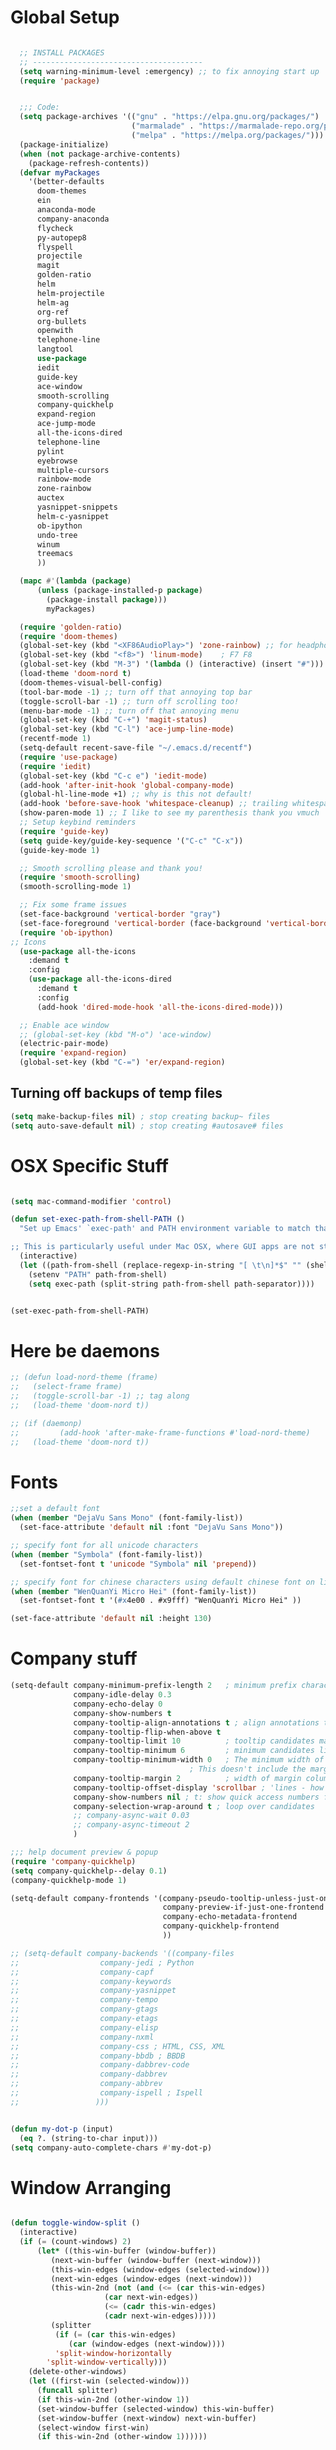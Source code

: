 * Global Setup
#+BEGIN_SRC emacs-lisp

    ;; INSTALL PACKAGES
    ;; --------------------------------------
    (setq warning-minimum-level :emergency) ;; to fix annoying start up
    (require 'package)


    ;;; Code:
    (setq package-archives '(("gnu" . "https://elpa.gnu.org/packages/")
                             ("marmalade" . "https://marmalade-repo.org/packages/")
                             ("melpa" . "https://melpa.org/packages/")))
    (package-initialize)
    (when (not package-archive-contents)
      (package-refresh-contents))
    (defvar myPackages
      '(better-defaults
        doom-themes
        ein
        anaconda-mode
        company-anaconda
        flycheck
        py-autopep8
        flyspell
        projectile
        magit
        golden-ratio
        helm
        helm-projectile
        helm-ag
        org-ref
        org-bullets
        openwith
        telephone-line
        langtool
        use-package
        iedit
        guide-key
        ace-window
        smooth-scrolling
        company-quickhelp
        expand-region
        ace-jump-mode
        all-the-icons-dired
        telephone-line
        pylint
        eyebrowse
        multiple-cursors
        rainbow-mode
        zone-rainbow
        auctex
        yasnippet-snippets
        helm-c-yasnippet
        ob-ipython
        undo-tree
        winum
        treemacs
        ))

    (mapc #'(lambda (package)
        (unless (package-installed-p package)
          (package-install package)))
          myPackages)

    (require 'golden-ratio)
    (require 'doom-themes)
    (global-set-key (kbd "<XF86AudioPlay>") 'zone-rainbow) ;; for headphone
    (global-set-key (kbd "<f8>") 'linum-mode)    ; F7 F8
    (global-set-key (kbd "M-3") '(lambda () (interactive) (insert "#")))
    (load-theme 'doom-nord t)
    (doom-themes-visual-bell-config)
    (tool-bar-mode -1) ;; turn off that annoying top bar
    (toggle-scroll-bar -1) ;; turn off scrolling too!
    (menu-bar-mode -1) ;; turn off that annoying menu
    (global-set-key (kbd "C-+") 'magit-status)
    (global-set-key (kbd "C-l") 'ace-jump-line-mode)
    (recentf-mode 1)
    (setq-default recent-save-file "~/.emacs.d/recentf")
    (require 'use-package)
    (require 'iedit)
    (global-set-key (kbd "C-c e") 'iedit-mode)
    (add-hook 'after-init-hook 'global-company-mode)
    (global-hl-line-mode +1) ;; why is this not default!
    (add-hook 'before-save-hook 'whitespace-cleanup) ;; trailing whitespace begone
    (show-paren-mode 1) ;; I like to see my parenthesis thank you vmuch
    ;; Setup keybind reminders
    (require 'guide-key)
    (setq guide-key/guide-key-sequence '("C-c" "C-x"))
    (guide-key-mode 1)

    ;; Smooth scrolling please and thank you!
    (require 'smooth-scrolling)
    (smooth-scrolling-mode 1)

    ;; Fix some frame issues
    (set-face-background 'vertical-border "gray")
    (set-face-foreground 'vertical-border (face-background 'vertical-border))
    (require 'ob-ipython)
  ;; Icons
    (use-package all-the-icons
      :demand t
      :config
      (use-package all-the-icons-dired
        :demand t
        :config
        (add-hook 'dired-mode-hook 'all-the-icons-dired-mode)))

    ;; Enable ace window
    ;; (global-set-key (kbd "M-o") 'ace-window)
    (electric-pair-mode)
    (require 'expand-region)
    (global-set-key (kbd "C-=") 'er/expand-region)
#+END_SRC

** Turning off backups of temp files

#+BEGIN_SRC emacs-lisp
(setq make-backup-files nil) ; stop creating backup~ files
(setq auto-save-default nil) ; stop creating #autosave# files
#+END_SRC

* OSX Specific Stuff

#+BEGIN_SRC emacs-lisp

  (setq mac-command-modifier 'control)

  (defun set-exec-path-from-shell-PATH ()
    "Set up Emacs' `exec-path' and PATH environment variable to match that used by the user's shell.

  ;; This is particularly useful under Mac OSX, where GUI apps are not started from a shell."
    (interactive)
    (let ((path-from-shell (replace-regexp-in-string "[ \t\n]*$" "" (shell-command-to-string "$SHELL --login -i -c 'echo $PATH'"))))
      (setenv "PATH" path-from-shell)
      (setq exec-path (split-string path-from-shell path-separator))))


  (set-exec-path-from-shell-PATH)
#+END_SRC

* Here be daemons
#+BEGIN_SRC emacs-lisp
  ;; (defun load-nord-theme (frame)
  ;;   (select-frame frame)
  ;;   (toggle-scroll-bar -1) ;; tag along
  ;;   (load-theme 'doom-nord t))

  ;; (if (daemonp)
  ;;         (add-hook 'after-make-frame-functions #'load-nord-theme)
  ;;   (load-theme 'doom-nord t))
#+END_SRC

* Fonts
#+BEGIN_SRC emacs-lisp
  ;;set a default font
  (when (member "DejaVu Sans Mono" (font-family-list))
    (set-face-attribute 'default nil :font "DejaVu Sans Mono"))

  ;; specify font for all unicode characters
  (when (member "Symbola" (font-family-list))
    (set-fontset-font t 'unicode "Symbola" nil 'prepend))

  ;; specify font for chinese characters using default chinese font on linux
  (when (member "WenQuanYi Micro Hei" (font-family-list))
    (set-fontset-font t '(#x4e00 . #x9fff) "WenQuanYi Micro Hei" ))

  (set-face-attribute 'default nil :height 130)
#+END_SRC

* Company stuff
#+BEGIN_SRC emacs-lisp
  (setq-default company-minimum-prefix-length 2   ; minimum prefix character number for auto complete.
                company-idle-delay 0.3
                company-echo-delay 0
                company-show-numbers t
                company-tooltip-align-annotations t ; align annotations to the right tooltip border.
                company-tooltip-flip-when-above t
                company-tooltip-limit 10          ; tooltip candidates max limit.
                company-tooltip-minimum 6         ; minimum candidates limit.
                company-tooltip-minimum-width 0   ; The minimum width of the tooltip's inner area.
                                          ; This doesn't include the margins and the scroll bar.
                company-tooltip-margin 2          ; width of margin columns to show around the tooltip
                company-tooltip-offset-display 'scrollbar ; 'lines - how to show tooltip unshown candidates number.
                company-show-numbers nil ; t: show quick access numbers for the first ten candidates.
                company-selection-wrap-around t ; loop over candidates
                ;; company-async-wait 0.03
                ;; company-async-timeout 2
                )

  ;;; help document preview & popup
  (require 'company-quickhelp)
  (setq company-quickhelp--delay 0.1)
  (company-quickhelp-mode 1)

  (setq-default company-frontends '(company-pseudo-tooltip-unless-just-one-frontend
                                    company-preview-if-just-one-frontend
                                    company-echo-metadata-frontend
                                    company-quickhelp-frontend
                                    ))

  ;; (setq-default company-backends '((company-files
  ;;				  company-jedi ; Python
  ;;				  company-capf
  ;;				  company-keywords
  ;;				  company-yasnippet
  ;;				  company-tempo
  ;;				  company-gtags
  ;;				  company-etags
  ;;				  company-elisp
  ;;				  company-nxml
  ;;				  company-css ; HTML, CSS, XML
  ;;				  company-bbdb ; BBDB
  ;;				  company-dabbrev-code
  ;;				  company-dabbrev
  ;;				  company-abbrev
  ;;				  company-ispell ; Ispell
  ;;				 )))


  (defun my-dot-p (input)
    (eq ?. (string-to-char input)))
  (setq company-auto-complete-chars #'my-dot-p)

#+END_SRC

* Window Arranging

#+BEGIN_SRC emacs-lisp

  (defun toggle-window-split ()
    (interactive)
    (if (= (count-windows) 2)
        (let* ((this-win-buffer (window-buffer))
           (next-win-buffer (window-buffer (next-window)))
           (this-win-edges (window-edges (selected-window)))
           (next-win-edges (window-edges (next-window)))
           (this-win-2nd (not (and (<= (car this-win-edges)
                       (car next-win-edges))
                       (<= (cadr this-win-edges)
                       (cadr next-win-edges)))))
           (splitter
            (if (= (car this-win-edges)
               (car (window-edges (next-window))))
            'split-window-horizontally
          'split-window-vertically)))
      (delete-other-windows)
      (let ((first-win (selected-window)))
        (funcall splitter)
        (if this-win-2nd (other-window 1))
        (set-window-buffer (selected-window) this-win-buffer)
        (set-window-buffer (next-window) next-win-buffer)
        (select-window first-win)
        (if this-win-2nd (other-window 1))))))

  (global-set-key (kbd "C-x |") 'toggle-window-split)

#+END_SRC

* PDF tools
#+BEGIN_SRC emacs-lisp
  ;; wrapper for save-buffer ignoring arguments
  (defun bjm/save-buffer-no-args ()
    "Save buffer ignoring arguments"
    (save-buffer))
  (use-package pdf-tools
   :pin manual ;;manually update
   :config
   ;; initialise
   (pdf-tools-install)
   (setq-default pdf-view-display-size 'fit-page)
   ;; automatically annotate highlights
   (setq pdf-annot-activate-created-annotations t)
   ;; use isearch instead of swiper
   (define-key pdf-view-mode-map (kbd "C-s") 'isearch-forward)
   ;; turn off cua so copy works
   (add-hook 'pdf-view-mode-hook (lambda () (cua-mode 0)))
   ;; more fine-grained zooming
   (setq pdf-view-resize-factor 1.1)
   ;; keyboard shortcuts
   (define-key pdf-view-mode-map (kbd "h") 'pdf-annot-add-highlight-markup-annotation)
   (define-key pdf-view-mode-map (kbd "t") 'pdf-annot-add-text-annotation)
   (define-key pdf-view-mode-map (kbd "D") 'pdf-annot-delete)
   ;; wait until map is available
   (with-eval-after-load "pdf-annot"
     (define-key pdf-annot-edit-contents-minor-mode-map (kbd "<return>") 'pdf-annot-edit-contents-commit)
     (define-key pdf-annot-edit-contents-minor-mode-map (kbd "<S-return>") 'newline)
     ;; save after adding comment
     (advice-add 'pdf-annot-edit-contents-commit :after 'bjm/save-buffer-no-args)))

#+END_SRC

* LaTeX Setup
#+BEGIN_SRC emacs-lisp


;;; AUCTeX
;; Customary Customization, p. 1 and 16 in the manual, and http://www.emacswiki.org/emacs/AUCTeX#toc2
(setq TeX-parse-self t); Enable parse on load.
(setq TeX-auto-save t); Enable parse on save.
(setq-default TeX-master nil)

(setq TeX-PDF-mode t); PDF mode (rather than DVI-mode)

(add-hook 'TeX-mode-hook
          (lambda () (TeX-fold-mode 1))); Automatically activate TeX-fold-mode.
(setq LaTeX-babel-hyphen nil); Disable language-specific hyphen insertion.

;; " expands into csquotes macros (for this to work babel must be loaded after csquotes).
(setq LaTeX-csquotes-close-quote "}"
      LaTeX-csquotes-open-quote "\\enquote{")

;; LaTeX-math-mode http://www.gnu.org/s/auctex/manual/auctex/Mathematics.html
(add-hook 'TeX-mode-hook 'LaTeX-math-mode)

;;; RefTeX
;; Turn on RefTeX for AUCTeX http://www.gnu.org/s/auctex/manual/reftex/reftex_5.html
(add-hook 'TeX-mode-hook 'turn-on-reftex)

(eval-after-load 'reftex-vars; Is this construct really needed?
  '(progn
     (setq reftex-cite-prompt-optional-args t); Prompt for empty optional arguments in cite macros.
     ;; Make RefTeX interact with AUCTeX, http://www.gnu.org/s/auctex/manual/reftex/AUCTeX_002dRefTeX-Interface.html
     (setq reftex-plug-into-AUCTeX t)
     ;; So that RefTeX also recognizes \addbibresource. Note that you
     ;; can't use $HOME in path for \addbibresource but that "~"
     ;; works.
     (setq reftex-bibliography-commands '("bibliography" "nobibliography" "addbibresource"))
;     (setq reftex-default-bibliography '("UNCOMMENT LINE AND INSERT PATH TO YOUR BIBLIOGRAPHY HERE")); So that RefTeX in Org-mode knows bibliography
     (setcdr (assoc 'caption reftex-default-context-regexps) "\\\\\\(rot\\|sub\\)?caption\\*?[[{]"); Recognize \subcaptions, e.g. reftex-citation
     (setq reftex-cite-format; Get ReTeX with biblatex, see https://tex.stackexchange.com/questions/31966/setting-up-reftex-with-biblatex-citation-commands/31992#31992
           '((?t . "\\textcite[]{%l}")
             (?a . "\\autocite[]{%l}")
             (?c . "\\cite[]{%l}")
             (?s . "\\smartcite[]{%l}")
             (?f . "\\footcite[]{%l}")
             (?n . "\\nocite{%l}")
             (?b . "\\blockcquote[]{%l}{}")))))

;; Fontification (remove unnecessary entries as you notice them) http://lists.gnu.org/archive/html/emacs-orgmode/2009-05/msg00236.html http://www.gnu.org/software/auctex/manual/auctex/Fontification-of-macros.html
(setq font-latex-match-reference-keywords
      '(
        ;; biblatex
        ("printbibliography" "[{")
        ("addbibresource" "[{")
        ;; Standard commands
        ;; ("cite" "[{")
        ("Cite" "[{")
        ("parencite" "[{")
        ("Parencite" "[{")
        ("footcite" "[{")
        ("footcitetext" "[{")
        ;; ;; Style-specific commands
        ("textcite" "[{")
        ("Textcite" "[{")
        ("smartcite" "[{")
        ("Smartcite" "[{")
        ("cite*" "[{")
        ("parencite*" "[{")
        ("supercite" "[{")
        ; Qualified citation lists
        ("cites" "[{")
        ("Cites" "[{")
        ("parencites" "[{")
        ("Parencites" "[{")
        ("footcites" "[{")
        ("footcitetexts" "[{")
        ("smartcites" "[{")
        ("Smartcites" "[{")
        ("textcites" "[{")
        ("Textcites" "[{")
        ("supercites" "[{")
        ;; Style-independent commands
        ("autocite" "[{")
        ("Autocite" "[{")
        ("autocite*" "[{")
        ("Autocite*" "[{")
        ("autocites" "[{")
        ("Autocites" "[{")
        ;; Text commands
        ("citeauthor" "[{")
        ("Citeauthor" "[{")
        ("citetitle" "[{")
        ("citetitle*" "[{")
        ("citeyear" "[{")
        ("citedate" "[{")
        ("citeurl" "[{")
        ;; Special commands
        ("fullcite" "[{")))

(setq font-latex-match-textual-keywords
      '(
        ;; biblatex brackets
        ("parentext" "{")
        ("brackettext" "{")
        ("hybridblockquote" "[{")
        ;; Auxiliary Commands
        ("textelp" "{")
        ("textelp*" "{")
        ("textins" "{")
        ("textins*" "{")
        ;; supcaption
        ("subcaption" "[{")))

(setq font-latex-match-variable-keywords
      '(
        ;; amsmath
        ("numberwithin" "{")
        ;; enumitem
        ("setlist" "[{")
        ("setlist*" "[{")
        ("newlist" "{")
        ("renewlist" "{")
        ("setlistdepth" "{")
        ("restartlist" "{")))


;; Use pdf-tools to open PDF files
(setq TeX-view-program-selection '((output-pdf "PDF Tools"))
      TeX-source-correlate-start-server t)

;; Update PDF buffers after successful LaTeX runs
(add-hook 'TeX-after-compilation-finished-functions
           #'TeX-revert-document-buffer)
#+END_SRC
#+BEGIN_SRC emacs-lisp
  (defun run-latex ()
      (interactive)
      (let ((process (TeX-active-process))) (if process (delete-process process)))
      (let ((TeX-save-query nil)) (TeX-save-document ""))
      (TeX-command-menu "LaTeX"))
  (add-hook 'LaTeX-mode-hook (lambda () (local-set-key (kbd "C-x C-s") #'run-latex)))
#+END_SRC
* Spelling Setup
#+BEGIN_SRC emacs-lisp
  ;; SPELLING CONFIGURATION
  ;; --------------------------------------
  ;; Spell check activate

  (setq ispell-program-name "/usr/local/bin/aspell")

  (add-hook 'text-mode-hook 'flyspell-mode)
  (add-hook 'prog-mode-hook 'flyspell-prog-mode)
  (add-hook 'prog-mode-hook 'rainbow-mode)
  (eval-after-load "flyspell"
    '(progn
       (define-key flyspell-mode-map (kbd "C-.") nil)
       (define-key flyspell-mode-map (kbd "C-,") nil)
       ))
  (setq ispell-dictionary "en_GB")

#+END_SRC

#+BEGIN_SRC emacs-lisp
;; GRAMMAR CONFIG
;; --------------------------------------
;; Langtool setup

(require 'langtool)
(setq langtool-language-tool-jar "~/.emacs.d/LanguageTool-4.0/languagetool-commandline.jar")

#+END_SRC

* Org Mode Setup

** General Setup
#+BEGIN_SRC emacs-lisp
  ;; ORG CONFIGURATION
  ;; --------------------------------------



  (setq org-todo-keywords '((type "TODO" "IDEA" "|" "DONE")))

  (add-hook 'org-babel-after-execute-hook 'org-display-inline-images 'append)
  ;;(add-to-list 'load-path "~/.emacs.d/ob-ipython/")
  ;;(require 'ob-ipython)

  (setq org-agenda-files (list "~/Google Drive/org/work.org"
                               "~/Google Drive/org/university.org"
                               "~/Google Drive/org/home.org"))

  (defun org-latex-export-to-pdf-and-clean ()
    (interactive)
    (org-latex-export-to-pdf)
    (delete-file (concat (file-name-sans-extension (buffer-name)) ".tex"))
    (delete-directory "auto" 't)
    (delete-directory (concat "_minted-" (file-name-sans-extension (buffer-name))) 't)
    )

  (global-set-key  [f5] (lambda () (interactive) (org-latex-export-to-pdf-and-clean)))

  (setq org-latex-listings 'minted
        org-latex-packages-alist '(("" "minted"))
        org-latex-pdf-process (quote ("texi2dvi --pdf %f
  pdflatex --shell-escape %f
  texi2dvi --pdf %f --shell-escape
  latexmk -pdflatex='lualatex -shell-escape -interaction nonstopmode' -pdf -f  %f --synctex=1")))


  (setq org-latex-minted-options
        '(("frame" "lines") ("linenos=true") ("fontfamily=DejaVuSans")))

  ;;(add-to-list 'org-latex-minted-langs '(ipython "python"))

  ;; Turn on languages for org mode
  (org-babel-do-load-languages
   'org-babel-load-languages
   '((R . t)
     (python . t)
     (ipython . t)
     (plantuml .t)))
  (setq org-babel-python-command "python3")
  (setq org-confirm-babel-evaluate nil)
  (require 'org-ref)

  (setq reftex-default-bibliography '("~/PHD/Notes/library.bib"))
  (setq org-ref-default-bibliography '("~/PHD/Notes/library.bib"))


  (add-to-list 'auto-mode-alist '("\\.plantuml\\'" . plantuml-mode))
  (setq org-plantuml-jar-path
        (expand-file-name "~/.emacs.d/plantuml.jar"))
  (setq plantuml-jar-path
        (expand-file-name "~/.emacs.d/plantuml.jar"))

  (add-hook 'org-mode-hook (lambda () (org-bullets-mode 1)))
  ;; Turn on org-mode syntax highlighting for src blocks
  (setq org-src-fontify-natively t)

  ;; Open with external application
  (require 'openwith)
                                          ;(openwith-mode t)
                                          ;(setq openwith-associations '(("\\.pdf\\'" "xreader" (file))))


  (defun org-babel-run-and-display-images ()
    (interactive)
    (progn
      (org-babel-execute-src-block-maybe)
      (org-display-inline-images)))

  (define-key org-mode-map (kbd "<f6>") 'org-babel-run-and-display-images)

  ;; Add a timestamp to closed topics
  (setq org-log-done 'time)
  (define-key org-mode-map (kbd "C-<tab>") nil)
#+END_SRC

** Setup for docx export


#+BEGIN_SRC emacs-lisp
    ;; (defun helm-bibtex-format-pandoc-citation (keys)
    ;;   (concat "[" (mapconcat (lambda (key) (concat "@" key)) keys "; ") "]"))

    ;; inform helm-bibtex how to format the citation in org-mode
    ;; (setf (cdr (assoc 'org-mode helm-bibtex-format-citation-functions))
    ;;	'helm-bibtex-format-pandoc-citation)

  (defun ox-export-to-docx-and-open ()
   (interactive)
   (org-latex-export-to-latex)
   (let* ((bibfile (expand-file-name (car (org-ref-find-bibliography))))
          (current-file (buffer-file-name))
          (basename (file-name-sans-extension current-file))
          (tex-file (concat basename  ".tex"))
          (docxfile (concat basename ".docx"))
          )
     (save-buffer)
     (when (file-exists-p docxfile) (delete-file docxfile))
     (shell-command (format
                     "pandoc %s --bibliography=%s  -o %s"
                     tex-file bibfile docxfile))
     (org-open-file docxfile '(16))))
#+END_SRC

** Basic Headers for org-latex
#+BEGIN_SRC emacs-lisp
  ;; Some of my own functions which help with misc tasks
  (defun org-insert-latex-headers ()
    (interactive)
    (progn
    (find-file (read-file-name "Enter Filename:"))
    (insert (format "#+TITLE: %s
#+AUTHOR: Nathan Hughes
#+OPTIONS: toc:nil H:4 ^:nil
#+LaTeX_CLASS: article
#+LaTeX_CLASS_OPTIONS: [a4paper]
#+LaTeX_HEADER: \\usepackage[margin=0.8in]{geometry}
#+LaTeX_HEADER: \\usepackage{amssymb,amsmath}
#+LaTeX_HEADER: \\usepackage{fancyhdr}
#+LaTeX_HEADER: \\pagestyle{fancy}
#+LaTeX_HEADER: \\usepackage{lastpage}
#+LaTeX_HEADER: \\usepackage{float}
#+LaTeX_HEADER: \\restylefloat{figure}
#+LaTeX_HEADER: \\usepackage{hyperref}
#+LaTeX_HEADER: \\hypersetup{urlcolor=blue}
#+LaTex_HEADER: \\usepackage{titlesec}
#+LaTex_HEADER: \\setcounter{secnumdepth}{4}
#+LaTeX_HEADER: \\usepackage{minted}
#+LaTeX_HEADER: \\setminted{frame=single,framesep=10pt}
#+LaTeX_HEADER: \\chead{}
#+LaTeX_HEADER: \\rhead{\\today}
#+LaTeX_HEADER: \\cfoot{}
#+LaTeX_HEADER: \\rfoot{\\thepage\\ of \\pageref{LastPage}}
#+LaTeX_HEADER: \\usepackage[parfill]{parskip}
#+LaTeX_HEADER:\\usepackage{subfig}
#+LaTeX_HEADER: \\hypersetup{colorlinks=true,linkcolor=black, citecolor=black}
#+LATEX_HEADER_EXTRA:  \\usepackage{framed}
#+LATEX: \\maketitle
#+LATEX: \\clearpage
#+LATEX: \\tableofcontents
#+LATEX: \\clearpage" (read-string "Enter Document Title:")) )))
#+END_SRC

#+BEGIN_SRC emacs-lisp
  (with-eval-after-load 'org
  (add-hook 'org-mode-hook #'visual-line-mode)
    (add-to-list 'org-latex-classes
                 '("dissertation_report"
                   "\\documentclass[11pt]{report}"
                   ("\\chapter{%s}" . "\\chapter*{%s}")
                   ("\\section{%s}" . "\\section*{%s}")
                   ("\\subsection{%s}" . "\\subsection*{%s}")
                   ("\\subsubsection{%s}" . "\\subsubsection*{%s}"))))
#+END_SRC
** Webpage Project Management

#+BEGIN_SRC emacs-lisp

;; Setup for webpage
(setq org-publish-project-alist
      `(("Dissertation"
         :base-directory "~/Dropbox/Website/"
         :recursive t
         :auto-sitemap t
         :sitemap-sort-files anti-chronologically
         :with-toc nil
         :html-head-extra "<link rel=\"stylesheet\" href=\"./mycss.css\"/>"
         :publishing-directory "/ssh:nah26@central.aber.ac.uk:~/public_html"
         :publishing-function org-html-publish-to-html
         )
        ("images"
         :base-directory "~/Dropbox/Website/images"
         :base-extension "png\\|gif"
         :publishing-directory "/ssh:nah26@central.aber.ac.uk:~/public_html/images"
         :publishing-function org-publish-attachment
     )
        ("DissertationWebsite" :components("Dissertation images"))
   )
)
#+END_SRC

* Python Mode Setup
#+BEGIN_SRC emacs-lisp
    ;; PYTHON CONFIGURATION
      ;; --------------------------------------
  (use-package flycheck
    :ensure t
    :init
    (global-flycheck-mode t))

  (setq python-shell-interpreter "ipython3"
        python-shell-interpreter-args "-i --simple-prompt")

  ;; enable autopep8 formatting on save
  (require 'py-autopep8)


  (setq python-indent-offset 4)
  (defun python-custom-settings ()
    (setq tab-width 4))
  (setq-default indent-tabs-mode nil)

  (defun my-python-mode-setup ()
    (anaconda-mode)
    (anaconda-eldoc-mode)
    (py-autopep8-enable-on-save)
    (python-custom-settings)
    (flycheck-mode)
    (setq flycheck-python-pylint-executable "pylint3")
    (setq flycheck-python-flake8-executable "flake8")
    (setq-local company-backends
                (append '((company-anaconda)) company-backends)))

  (add-hook 'python-mode-hook 'my-python-mode-setup)

#+END_SRC


#+BEGIN_SRC emacs-lisp
  ;; Resets python buffer so you can easily refresh classes
(defun reset-py ()
  (interactive)
  (setq kill-buffer-query-functions (delq 'process-kill-buffer-query-function kill-buffer-query-functions))
  (kill-buffer "*Python*")
  (elpy-shell-send-region-or-buffer-and-step))


#+END_SRC

#+BEGIN_SRC emacs-lisp
  (defun populate-org-buffer (buffer filename root)
    (goto-char (point-min))
    (let ((to-insert (concat "* " (replace-regexp-in-string root "" filename) "\n") ))
      (while (re-search-forward
              (rx (group (or "def" "class"))
                  space
                  (group (+ (not (any "()"))))
                  (? "(" (* nonl) "):" (+ "\n") (+ space)
                     (= 3 "\"")
                     (group (+? anything))
                     (= 3 "\"")))
              nil 'noerror)
        (setq to-insert
              (concat
               to-insert
               (if (string= "class" (match-string 1))
                   "** "
                 "*** ")
               (match-string 2)
               "\n"
               (and (match-string 3)
                    (concat (match-string 3) "\n")))))
      (with-current-buffer buffer
        (insert to-insert))))

  (defun org-documentation-from-dir (&optional dir)
    (interactive)
    (let* ((dir  (or dir (read-directory-name "Choose base directory: ")))
           (files (directory-files-recursively dir "\py$"))
           (doc-buf (get-buffer-create "org-docs")))
      (dolist (file files)
        (with-temp-buffer
          (insert-file-contents file)
          (populate-org-buffer doc-buf file dir)))
      (with-current-buffer doc-buf
        (org-mode))))
#+END_SRC

* Ace Jump Mode
#+BEGIN_SRC emacs-lisp
  (require 'ace-jump-mode)

(global-set-key [C-tab] 'ace-jump-word-mode)

;;
  ;; enable a more powerful jump back function from ace jump mode
  ;;
  (autoload
    'ace-jump-mode-pop-mark
    "ace-jump-mode"
    "Ace jump back:-)"
    t)
  (eval-after-load "ace-jump-mode"
    '(ace-jump-mode-enable-mark-sync))
  (define-key global-map (kbd "C-c b") 'ace-jump-mode-pop-mark)

#+END_SRC

* Powerline Mode
#+BEGIN_SRC emacs-lisp
  (eyebrowse-mode t)
    (use-package powerline
      :ensure t
      :config

      (defun make-rect (color height width)
        "Create an XPM bitmap."
        (when window-system
          (propertize
           "  " 'display
           (let ((data nil)
                 (i 0))
             (setq data (make-list height (make-list width 1)))
             (pl/make-xpm "percent" color color (reverse data))))))

      ;; fix solid color bar

      (set-face-attribute 'powerline-active0 nil :background (face-attribute 'mode-line :background))
      (set-face-attribute 'powerline-active1 nil :background (face-attribute 'mode-line :background))
      (set-face-attribute 'powerline-active2 nil :background (face-attribute 'mode-line :background))

      (set-face-attribute 'powerline-inactive0 nil :background (face-attribute 'mode-line-inactive :background))
      (set-face-attribute 'powerline-inactive1 nil :background (face-attribute 'mode-line-inactive :background))
      (set-face-attribute 'powerline-inactive2 nil :background (face-attribute 'mode-line-inactive :background))


      (defun powerline-mode-icon ()
        (let ((icon (all-the-icons-icon-for-buffer)))
          (unless (symbolp icon) ;; This implies it's the major mode
            (format " %s"
                    (propertize icon
                                'help-echo (format "Major-mode: `%s`" major-mode)
                                'face `(:height 1.2 :family ,(all-the-icons-icon-family-for-buffer)))))))


      (setq-default mode-line-format
                    '("%e"
                      (:eval
                       (let* ((active (powerline-selected-window-active))
                              (modified (buffer-modified-p))
                              (face1 (if active 'powerline-active1 'powerline-inactive1))
                              (face2 (if active 'powerline-active2 'powerline-inactive2))
                              (bar-color (cond ((and active modified) (face-foreground 'error))
                                               (active (face-background 'cursor))
                                               (t (face-background 'tooltip))))
                              (lhs (list
                                    (make-rect bar-color 30 3)
                                    (when modified
                                      (concat
                                       " "
                                       (all-the-icons-faicon "floppy-o"
                                                             :face (when active 'error)
                                                             :v-adjust -0.01)))
                                    " "
                                    (powerline-buffer-id)
                                    "| "
                                    (powerline-vc)
                                    ))
                              (center (list
                                       " "
                                       (powerline-mode-icon)
                                       " "
                                       (powerline-major-mode)
                                       " "))
                              (rhs (list
                                    (format-mode-line "L: %l C: %c | P: %6p ")
                                    (powerline-hud 'highlight 'region 1)
                                    "    "
                                    ))
                              )
                         (concat
                          (powerline-render lhs)
                          (powerline-fill-center face1 (/ (powerline-width center) 2.0))
                          (powerline-render center)
                          (powerline-fill face2 (powerline-width rhs))
                          (powerline-render rhs))))))
      )
#+END_SRC

* Fix Nordic switch
#+BEGIN_SRC elisp

  (defun fixtheme-nord ()
    (disable-theme 'leuven-theme)
    (enable-theme 'doom-nord))

#+END_SRC

* Helm Mode Setup

#+BEGIN_SRC emacs-lisp
  (require 'helm)
  (require 'helm-projectile)
  (helm-mode 1)
  (projectile-global-mode)
  (setq projectile-enable-caching t)
  (setq projectile-globally-ignored-directories (append '(".git" ".*" ) projectile-globally-ignored-directories))
  (setq projectile-globally-ignored-files (append '("*.png" "*.jpeg" "*.jpg" "*.tif" "*.o" "*.pyc") projectile-globally-ignored-files))


  (helm-projectile-on)
  (define-key
  helm-map (kbd "<tab>") 'helm-execute-persistent-action) ; rebind tab to run persistent action
  (global-set-key (kbd "C-f") 'helm-projectile)
  (global-set-key (kbd "C-x b") 'helm-buffers-list)
  (global-set-key (kbd "C-b") 'helm-buffers-list)
  (global-set-key (kbd "C-x C-f") 'helm-find-files)
  (global-set-key (kbd "C-x a") 'helm-for-files)
  (global-set-key (kbd "M-x") 'helm-M-x)
  (global-set-key (kbd "M-i") 'helm-imenu)
  (defun project-change ()
    (interactive)
    (helm-projectile-switch-project)
    (neotree-dir (projectile-project-root)))

  (global-set-key (kbd "C-x p") 'project-change)
#+END_SRC

* Misc Functions

** Create various diary entries for phd

#+BEGIN_SRC emacs-lisp
  ;; Creates a new file for a diary entry into phd progress!
  (defun phd-diary ()
    "This function can be used to create an org file with today as it's file name."
    (interactive)
    (find-file  (concat "~/PHD/Notes/" (format-time-string "phd-diary-%Y-%B-%W.org" )))
    (insert
     (format
      "#+TITLE: %s
  ,#+AUTHOR: Nathan Hughes
  ,#+OPTIONS: toc:nil H:4 ^:nil
  ,#+LaTeX_CLASS: article
  ,#+LaTeX_CLASS_OPTIONS: [a4paper]
  ,#+LaTeX_HEADER: \\usepackage[margin=0.8in]{geometry}
  ,#+LaTeX_HEADER: \\usepackage{amssymb,amsmath}
  ,#+LaTeX_HEADER: \\usepackage{fancyhdr}
  ,#+LaTeX_HEADER: \\pagestyle{fancy}
  ,#+LaTeX_HEADER: \\usepackage{lastpage}
  ,#+LaTeX_HEADER: \\usepackage{float}
  ,#+LaTeX_HEADER: \\restylefloat{figure}
  ,#+LaTeX_HEADER: \\usepackage{hyperref}
  ,#+LaTeX_HEADER: \\hypersetup{urlcolor=blue}
  ,#+LaTex_HEADER: \\usepackage{titlesec}
  ,#+LaTex_HEADER: \\setcounter{secnumdepth}{4}
  ,#+LaTeX_HEADER: \\usepackage{minted}
  ,#+LaTeX_HEADER: \\setminted{frame=single,framesep=10pt}
  ,#+LaTeX_HEADER: \\chead{}
  ,#+LaTeX_HEADER: \\rhead{\\today}
  ,#+LaTeX_HEADER: \\cfoot{}
  ,#+LaTeX_HEADER: \\rfoot{\\thepage\\ of \\pageref{LastPage}}
  ,#+LaTeX_HEADER: \\usepackage[parfill]{parskip}
  ,#+LaTeX_HEADER:\\usepackage{subfig}
  ,#+LaTeX_HEADER: \\hypersetup{colorlinks=true,linkcolor=black, citecolor=black}
  ,#+LATEX_HEADER_EXTRA:  \\usepackage{framed}
  ,#+LATEX: \\maketitle
  ,#+LATEX: \\clearpage
  ,#+LATEX: \\tableofcontents
  ,#+LATEX: \\clearpage


  bibliography:~/library.bib
  bibliographystyle:unsrt
  " ("PhD Diary")) ) )


  (defun find-phd-diary ()
  (interactive)
    (find-file  (concat "~/PHD/Notes/" (format-time-string "phd-diary-%Y-%B-%W.org" ))))


  (defun friday-talks ()
    "This function can be used to create an org file with today as it's file name."
    (interactive)
    (find-file  (concat "~/PHD/Notes/" (format-time-string "friday-seminar-%Y-%B-%W.org" ))))

#+END_SRC

* Yasnippet

#+BEGIN_SRC emacs-lisp
(require 'yasnippet)
(require 'helm-c-yasnippet)
(setq helm-yas-space-match-any-greedy t)
(global-set-key (kbd "C-c y") 'helm-yas-complete)
(yas-global-mode 1)
(yas-load-directory "~/.emacs.d/snippets/")
#+END_SRC

** omg make tabs great again (deprecated)

#+BEGIN_SRC emacs-lisp
  ;; (defun check-expansion ()
  ;;   (save-excursion
  ;;     (if (looking-at "\\_>") t
  ;;       (backward-char 1)
  ;;       (if (looking-at "\\.") t
  ;;     (backward-char 1)
  ;;     (if (looking-at "->") t nil)))))

  ;; (defun do-yas-expand ()
  ;;   (let ((yas/fallback-behavior 'return-nil))
  ;;     (yas/expand)))

  ;; (defun tab-indent-or-complete ()
  ;;   (interactive)
  ;;   (cond
  ;;    ((minibufferp)
  ;;     (minibuffer-complete))
  ;;    (t
  ;;     (indent-for-tab-command)
  ;;     (if (or (not yas/minor-mode)
  ;;         (null (do-yas-expand)))
  ;;     (if (check-expansion)
  ;;         (progn
  ;;           (company-manual-begin)
  ;;           (if (null company-candidates)
  ;;           (progn
  ;;             (company-abort)
  ;;             (indent-for-tab-command)))))))))

  ;; (defun tab-complete-or-next-field ()
  ;;   (interactive)
  ;;   (if (or (not yas/minor-mode)
  ;;       (null (do-yas-expand)))
  ;;       (if company-candidates
  ;;       (company-complete-selection)
  ;;     (if (check-expansion)
  ;;       (progn
  ;;         (company-manual-begin)
  ;;         (if (null company-candidates)
  ;;         (progn
  ;;           (company-abort)
  ;;           (yas-next-field))))
  ;;       (yas-next-field)))))

  ;; (defun expand-snippet-or-complete-selection ()
  ;;   (interactive)
  ;;   (if (or (not yas/minor-mode)
  ;;       (null (do-yas-expand))
  ;;       (company-abort))
  ;;       (company-complete-selection)))

  ;; (defun abort-company-or-yas ()
  ;;   (interactive)
  ;;   (if (null company-candidates)
  ;;       (yas-abort-snippet)
  ;;     (company-abort)))

  ;; (global-set-key [tab] 'tab-indent-or-complete)
  ;; (global-set-key (kbd "TAB") 'tab-indent-or-complete)
  ;; (global-set-key [(control return)] 'company-complete-common)

  ;; (define-key company-active-map [tab] 'expand-snippet-or-complete-selection)
  ;; (define-key company-active-map (kbd "TAB") 'expand-snippet-or-complete-selection)

  ;; (define-key yas-minor-mode-map [tab] nil)
  ;; (define-key yas-minor-mode-map (kbd "TAB") nil)

  ;; (define-key yas-keymap [tab] 'tab-complete-or-next-field)
  ;; (define-key yas-keymap (kbd "TAB") 'tab-complete-or-next-field)
  ;; (define-key yas-keymap [(control tab)] 'yas-next-field)
  ;; (define-key yas-keymap (kbd "C-g") 'abort-company-or-yas)

#+END_SRC
* Custom Keybinds
** Multiple Cursors
As this will require a lot of overrides I want it towards the end of the file
#+BEGIN_SRC emacs-lisp
  (require 'multiple-cursors)
  (global-set-key (kbd "C-.") 'mc/mark-next-like-this)
  (global-set-key (kbd "C->") 'mc/skip-to-next-like-this)
  (global-set-key (kbd "C-c m l") 'mc/edit-lines)
  (global-set-key (kbd "C-c C-<") 'mc/mark-all-like-this)
  (define-key mc/keymap (kbd "<return>") nil)
#+END_SRC
* Eww

#+BEGIN_SRC emacs-lisp

  (defvar-local endless/display-images t)


  (defun endless/toggle-image-display ()
    "Toggle images display on current buffer."
    (interactive)
    (setq endless/display-images
          (null endless/display-images))
    (endless/backup-display-property endless/display-images))


  (defun endless/backup-display-property (invert &optional object)
    "Move the 'display property at POS to 'display-backup.
  Only applies if display property is an image.
  If INVERT is non-nil, move from 'display-backup to 'display
  instead.
  Optional OBJECT specifies the string or buffer. Nil means current
  buffer."
    (let* ((inhibit-read-only t)
           (from (if invert 'display-backup 'display))
           (to (if invert 'display 'display-backup))
           (pos (point-min))
           left prop)
      (while (and pos (/= pos (point-max)))
        (if (get-text-property pos from object)
            (setq left pos)
          (setq left (next-single-property-change pos from object)))
        (if (or (null left) (= left (point-max)))
            (setq pos nil)
          (setq prop (get-text-property left from object))
          (setq pos (or (next-single-property-change left from object)
                        (point-max)))
          (when (eq (car prop) 'image)
            (add-text-properties left pos (list from nil to prop) object))))))

#+END_SRC

* Winum

#+BEGIN_SRC emacs-lisp
  (setq winum-keymap
      (let ((map (make-sparse-keymap)))
        (define-key map (kbd "C-`") 'winum-select-window-by-number)
        (define-key map (kbd "C-²") 'winum-select-window-by-number)
        (define-key map (kbd "M-0") 'winum-select-window-0-or-10)
        (define-key map (kbd "M-1") 'winum-select-window-1)
        (define-key map (kbd "M-2") 'winum-select-window-2)
        (define-key map (kbd "M-3") 'winum-select-window-3)
        (define-key map (kbd "M-4") 'winum-select-window-4)
        (define-key map (kbd "M-5") 'winum-select-window-5)
        (define-key map (kbd "M-6") 'winum-select-window-6)
        (define-key map (kbd "M-7") 'winum-select-window-7)
        (define-key map (kbd "M-8") 'winum-select-window-8)
        map))

  (require 'winum)
  (winum-mode)
#+END_SRC

* Treemacs

#+BEGIN_SRC emacs-lisp
  (use-package treemacs
    :ensure t
    :defer t
    :init
    (with-eval-after-load 'winum
      (define-key winum-keymap (kbd "M-0") #'treemacs-select-window))
    :config
    (progn
      (setq treemacs-collapse-dirs              (if (executable-find "python") 3 0)
            treemacs-deferred-git-apply-delay   0.5
            treemacs-display-in-side-window     t
            treemacs-file-event-delay           5000
            treemacs-file-follow-delay          0.2
            treemacs-follow-after-init          t
            treemacs-follow-recenter-distance   0.1
            treemacs-goto-tag-strategy          'refetch-index
            treemacs-indentation                2
            treemacs-indentation-string         " "
            treemacs-is-never-other-window      nil
            treemacs-no-png-images              nil
            treemacs-project-follow-cleanup     nil
            treemacs-persist-file               (expand-file-name ".cache/treemacs-persist" user-emacs-directory)
            treemacs-recenter-after-file-follow nil
            treemacs-recenter-after-tag-follow  nil
            treemacs-show-hidden-files          t
            treemacs-silent-filewatch           nil
            treemacs-silent-refresh             nil
            treemacs-sorting                    'alphabetic-desc
            treemacs-space-between-root-nodes   t
            treemacs-tag-follow-cleanup         t
            treemacs-tag-follow-delay           1.5
            treemacs-width                      35)

      ;; The default width and height of the icons is 22 pixels. If you are
      ;; using a Hi-DPI display, uncomment this to double the icon size.
      ;;(treemacs-resize-icons 44)

      (treemacs-follow-mode t)
      (treemacs-filewatch-mode t)
      (treemacs-fringe-indicator-mode t)
      (pcase (cons (not (null (executable-find "git")))
                   (not (null (executable-find "python3"))))
        (`(t . t)
         (treemacs-git-mode 'extended))
        (`(t . _)
         (treemacs-git-mode 'simple))))
    :bind
    (:map global-map
          ("M-0"       . treemacs-select-window)
          ("C-x t 1"   . treemacs-delete-other-windows)
          ("C-x t t"   . treemacs)
          ("C-x t B"   . treemacs-bookmark)
          ("C-x t C-t" . treemacs-find-file)
          ("C-x t M-t" . treemacs-find-tag)))


  (use-package treemacs-projectile
    :after treemacs projectile
    :ensure t)
#+END_SRC

* TODO Modes that would be useful
1. A method of using helm to jump between pdfview mode and org mode
2. A mode to grab latest matplotlib figure and display properly
3. A quickhelp option to look u p dictonary words for auto complete?
